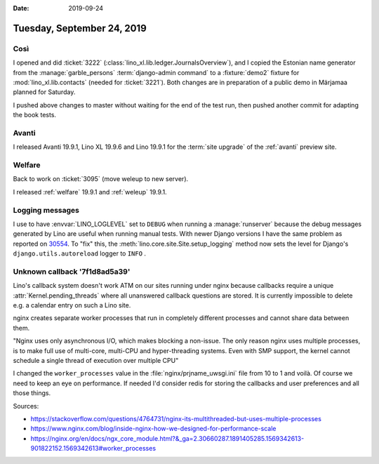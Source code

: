 :date: 2019-09-24

===========================
Tuesday, September 24, 2019
===========================

Così
====

I opened and did :ticket:`3222` (:class:`lino_xl.lib.ledger.JournalsOverview`),
and I copied the Estonian name generator from the :manage:`garble_persons`
:term:`django-admin command` to a :fixture:`demo2` fixture for :mod:`lino_xl.lib.contacts`
(needed for :ticket:`3221`).  Both changes are in preparation of a public demo
in Märjamaa planned for Saturday.

I pushed above changes to master without waiting for the end of the test run,
then pushed another commit for adapting the book tests.

Avanti
======

I released Avanti 19.9.1, Lino XL 19.9.6 and Lino 19.9.1 for the :term:`site
upgrade` of the :ref:`avanti` preview site.


Welfare
=======

Back to work on :ticket:`3095` (move weleup to new server).

I released :ref:`welfare` 19.9.1 and :ref:`weleup` 19.9.1.


Logging messages
================

I use to have :envvar:`LINO_LOGLEVEL` set to ``DEBUG`` when running a
:manage:`runserver`  because the debug messages generated by Lino are useful
when running manual tests. With newer Django versions I have the  same problem
as reported on `30554 <https://code.djangoproject.com/ticket/30554>`__.  To
"fix" this, the :meth:`lino.core.site.Site.setup_logging` method now sets the
level for Django's ``django.utils.autoreload`` logger to ``INFO`` .


Unknown callback '7f1d8ad5a39'
==============================

Lino's callback system doesn't work ATM on our sites running under nginx because
callbacks require a unique :attr:`Kernel.pending_threads` where all unanswered
callback questions are stored. It is currently impossible to delete e.g. a
calendar entry on such a Lino site.

nginx creates separate worker processes that run in completely different
processes and cannot share data between them.

"Nginx uses only asynchronous I/O, which makes blocking a non-issue.  The only
reason nginx uses multiple processes, is to make full use of multi-core,
multi-CPU and hyper-threading systems. Even with SMP support, the kernel cannot
schedule a single thread of execution over multiple CPU"

I changed the ``worker_processes`` value in the :file:`nginx/prjname_uwsgi.ini`
file from 10 to 1 and voilà. Of course we need to keep an eye on performance. If
needed I'd consider redis for storing the callbacks and user preferences and all
those things.


Sources:

- https://stackoverflow.com/questions/4764731/nginx-its-multithreaded-but-uses-multiple-processes
- https://www.nginx.com/blog/inside-nginx-how-we-designed-for-performance-scale
- https://nginx.org/en/docs/ngx_core_module.html?&_ga=2.30660287.1891405285.1569342613-901822152.1569342613#worker_processes

